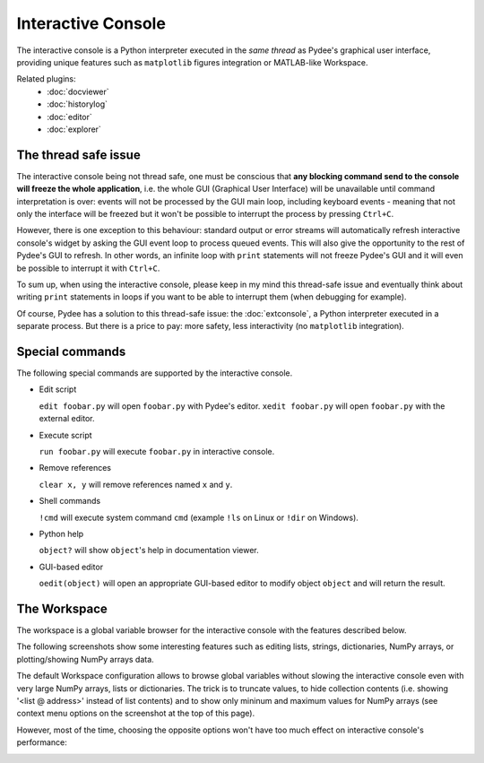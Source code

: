 Interactive Console
===================

The interactive console is a Python interpreter executed in the *same thread* 
as Pydee's graphical user interface, providing unique features such as
``matplotlib`` figures integration or MATLAB-like Workspace.

.. image:: images/intconsole.png

Related plugins:
    * :doc:`docviewer`
    * :doc:`historylog`
    * :doc:`editor`
    * :doc:`explorer`

The thread safe issue
---------------------

The interactive console being not thread safe, one must be conscious that **any 
blocking command send to the console will freeze the whole application**, i.e. 
the whole GUI (Graphical User Interface) will be unavailable until command 
interpretation is over: events will not be processed by the GUI main loop, 
including keyboard events - meaning that not only the interface will be freezed 
but it won't be possible to interrupt the process by pressing ``Ctrl+C``.

However, there is one exception to this behaviour: standard output or error 
streams will automatically refresh interactive console's widget by asking the 
GUI event loop to process queued events. This will also give the opportunity 
to the rest of Pydee's GUI to refresh. In other words, an infinite loop with 
``print`` statements will not freeze Pydee's GUI and it will even be possible 
to interrupt it with ``Ctrl+C``.

To sum up, when using the interactive console, please keep in my mind this 
thread-safe issue and eventually think about writing ``print`` statements in 
loops if you want to be able to interrupt them (when debugging for example).

Of course, Pydee has a solution to this thread-safe issue: the 
:doc:`extconsole`, a Python interpreter executed in a separate process. 
But there is a price to pay: more safety, less interactivity 
(no ``matplotlib`` integration).


Special commands
----------------

The following special commands are supported by the interactive console.

- Edit script

  ``edit foobar.py`` will open ``foobar.py`` with Pydee's editor.
  ``xedit foobar.py`` will open ``foobar.py`` with the external editor.

- Execute script

  ``run foobar.py`` will execute ``foobar.py`` in interactive console.

- Remove references

  ``clear x, y`` will remove references named ``x`` and ``y``.
  
- Shell commands

  ``!cmd`` will execute system command ``cmd`` (example ``!ls`` on Linux or
  ``!dir`` on Windows).
  
- Python help

  ``object?`` will show ``object``'s help in documentation viewer.
  
- GUI-based editor

  ``oedit(object)`` will open an appropriate GUI-based editor to modify object
  ``object`` and will return the result.


The Workspace
-------------

The workspace is a global variable browser for the interactive console with the 
features described below.

.. image:: images/workspace1.png

The following screenshots show some interesting features such as editing 
lists, strings, dictionaries, NumPy arrays, or plotting/showing NumPy arrays
data.

.. image:: images/listeditor.png

.. image:: images/texteditor.png

.. image:: images/dicteditor.png

.. image:: images/arrayeditor.png

.. image:: images/workspace-plot.png

.. image:: images/workspace-imshow.png

The default Workspace configuration allows to browse global variables without 
slowing the interactive console even with very large NumPy arrays, lists or 
dictionaries. The trick is to truncate values, to hide collection contents 
(i.e. showing '<list @ address>' instead of list contents) and to show only 
mininum and maximum values for NumPy arrays (see context menu options on the 
screenshot at the top of this page).

However, most of the time, choosing the opposite options won't have too much 
effect on interactive console's performance:

.. image:: images/workspace2.png


